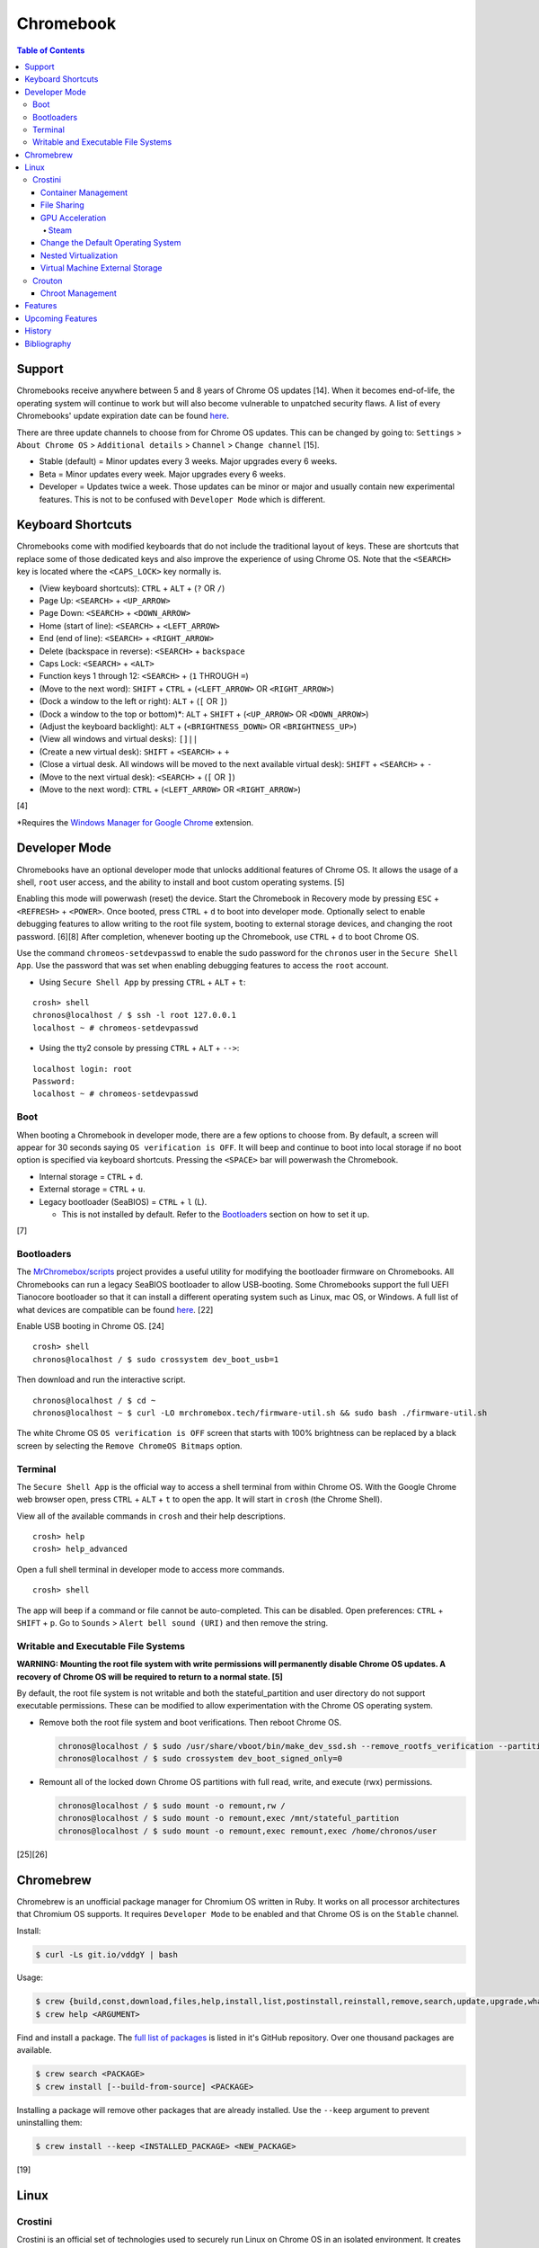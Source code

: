 Chromebook
==========

.. contents:: Table of Contents

Support
-------

Chromebooks receive anywhere between 5 and 8 years of Chrome OS updates [14]. When it becomes end-of-life, the operating system will continue to work but will also become vulnerable to unpatched security flaws. A list of every Chromebooks' update expiration date can be found `here <https://support.google.com/chrome/a/answer/6220366?hl=en>`__.

There are three update channels to choose from for Chrome OS updates. This can be changed by going to: ``Settings`` > ``About Chrome OS`` > ``Additional details`` > ``Channel`` > ``Change channel`` [15].

-  Stable (default) = Minor updates every 3 weeks. Major upgrades every 6 weeks.
-  Beta = Minor updates every week. Major upgrades every 6 weeks.
-  Developer = Updates twice a week. Those updates can be minor or major and usually contain new experimental features. This is not to be confused with ``Developer Mode`` which is different.

Keyboard Shortcuts
------------------

Chromebooks come with modified keyboards that do not include the traditional layout of keys. These are shortcuts that replace some of those dedicated keys and also improve the experience of using Chrome OS. Note that the ``<SEARCH>`` key is located where the ``<CAPS_LOCK>`` key normally is.

-  (View keyboard shortcuts): ``CTRL`` + ``ALT`` + (``?`` OR ``/``)
-  Page Up: ``<SEARCH>`` + ``<UP_ARROW>``
-  Page Down: ``<SEARCH>`` + ``<DOWN_ARROW>``
-  Home (start of line): ``<SEARCH>`` + ``<LEFT_ARROW>``
-  End (end of line): ``<SEARCH>`` + ``<RIGHT_ARROW>``
-  Delete (backspace in reverse): ``<SEARCH>`` + ``backspace``
-  Caps Lock: ``<SEARCH>`` + ``<ALT>``
-  Function keys 1 through 12: ``<SEARCH>`` + (``1`` THROUGH ``=``)
-  (Move to the next word): ``SHIFT`` + ``CTRL`` + (``<LEFT_ARROW>`` OR ``<RIGHT_ARROW>``)
-  (Dock a window to the left or right): ``ALT`` + (``[`` OR ``]``)
-  (Dock a window to the top or bottom)*: ``ALT`` + ``SHIFT`` + (``<UP_ARROW>`` OR ``<DOWN_ARROW>``)
-  (Adjust the keyboard backlight): ``ALT`` + (``<BRIGHTNESS_DOWN>`` OR ``<BRIGHTNESS_UP>``)
-  (View all windows and virtual desks): ``[]||``
-  (Create a new virtual desk): ``SHIFT`` + ``<SEARCH>`` + ``+``
-  (Close a virtual desk. All windows will be moved to the next available virtual desk): ``SHIFT`` + ``<SEARCH>`` + ``-``
-  (Move to the next virtual desk): ``<SEARCH>`` + (``[`` OR ``]``)
-  (Move to the next word): ``CTRL`` + (``<LEFT_ARROW>`` OR ``<RIGHT_ARROW>``)

[4]

\*Requires the `Windows Manager for Google Chrome <https://chrome.google.com/webstore/detail/windows-manager-for-googl/gophpkegccafhjahoijdembdkbjpiflb>`__ extension.

Developer Mode
--------------

Chromebooks have an optional developer mode that unlocks additional features of Chrome OS. It allows the usage of a shell, ``root`` user access, and the ability to install and boot custom operating systems. [5]

Enabling this mode will powerwash (reset) the device. Start the Chromebook in Recovery mode by pressing ``ESC`` + ``<REFRESH>`` + ``<POWER>``. Once booted, press ``CTRL`` + ``d`` to boot into developer mode. Optionally select to enable debugging features to allow writing to the root file system, booting to external storage devices, and changing the root password. [6][8] After completion, whenever booting up the Chromebook, use ``CTRL`` + ``d`` to boot Chrome OS.

Use the command ``chromeos-setdevpasswd`` to enable the sudo password for the ``chronos`` user in the ``Secure Shell App``. Use the password that was set when enabling debugging features to access the ``root`` account.

-  Using ``Secure Shell App`` by pressing ``CTRL`` + ``ALT`` + ``t``:

::

   crosh> shell
   chronos@localhost / $ ssh -l root 127.0.0.1
   localhost ~ # chromeos-setdevpasswd

-  Using the tty2 console by pressing ``CTRL`` + ``ALT`` + ``-->``:

::

   localhost login: root
   Password:
   localhost ~ # chromeos-setdevpasswd

Boot
~~~~

When booting a Chromebook in developer mode, there are a few options to choose from. By default, a screen will appear for 30 seconds saying ``OS verification is OFF``. It will beep and continue to boot into local storage if no boot option is specified via keyboard shortcuts. Pressing the ``<SPACE>`` bar will powerwash the Chromebook.

-  Internal storage = ``CTRL`` + ``d``.
-  External storage = ``CTRL`` + ``u``.
-  Legacy bootloader (SeaBIOS) = ``CTRL`` + ``l`` (L).

   -  This is not installed by default. Refer to the `Bootloaders <#bootloaders>`__ section on how to set it up.

[7]

Bootloaders
~~~~~~~~~~~

The `MrChromebox/scripts <https://github.com/MrChromebox/scripts>`__ project provides a useful utility for modifying the bootloader firmware on Chromebooks. All Chromebooks can run a legacy SeaBIOS bootloader to allow USB-booting. Some Chromebooks support the full UEFI Tianocore bootloader so that it can install a different operating system such as Linux, mac OS, or Windows. A full list of what devices are compatible can be found `here <https://mrchromebox.tech/#devices>`__. [22]

Enable USB booting in Chrome OS. [24]

::

   crosh> shell
   chronos@localhost / $ sudo crossystem dev_boot_usb=1

Then download and run the interactive script.

::

   chronos@localhost / $ cd ~
   chronos@localhost ~ $ curl -LO mrchromebox.tech/firmware-util.sh && sudo bash ./firmware-util.sh

The white Chrome OS ``OS verification is OFF`` screen that starts with 100% brightness can be replaced by a black screen by selecting the ``Remove ChromeOS Bitmaps`` option.

Terminal
~~~~~~~~

The ``Secure Shell App`` is the official way to access a shell terminal from within Chrome OS. With the Google Chrome web browser open, press ``CTRL`` + ``ALT`` + ``t`` to open the app. It will start in ``crosh`` (the Chrome Shell).

View all of the available commands in ``crosh`` and their help descriptions.

::

   crosh> help
   crosh> help_advanced

Open a full shell terminal in developer mode to access more commands.

::

   crosh> shell

The app will beep if a command or file cannot be auto-completed. This can be disabled. Open preferences: ``CTRL`` + ``SHIFT`` + ``p``. Go to ``Sounds`` > ``Alert bell sound (URI)`` and then remove the string.

Writable and Executable File Systems
~~~~~~~~~~~~~~~~~~~~~~~~~~~~~~~~~~~~

**WARNING: Mounting the root file system with write permissions will permanently disable Chrome OS updates. A recovery of Chrome OS will be required to return to a normal state. [5]**

By default, the root file system is not writable and both the stateful_partition and user directory do not support executable permissions. These can be modified to allow experimentation with the Chrome OS operating system.

-  Remove both the root file system and boot verifications. Then reboot Chrome OS.

   .. code-block:: sh

       chronos@localhost / $ sudo /usr/share/vboot/bin/make_dev_ssd.sh --remove_rootfs_verification --partitions 4
       chronos@localhost / $ sudo crossystem dev_boot_signed_only=0

-  Remount all of the locked down Chrome OS partitions with full read, write, and execute (rwx) permissions.

   .. code-block:: sh

      chronos@localhost / $ sudo mount -o remount,rw /
      chronos@localhost / $ sudo mount -o remount,exec /mnt/stateful_partition
      chronos@localhost / $ sudo mount -o remount,exec remount,exec /home/chronos/user

[25][26]

Chromebrew
----------

Chromebrew is an unofficial package manager for Chromium OS written in Ruby. It works on all processor architectures that Chromium OS supports. It requires ``Developer Mode`` to be enabled and that Chrome OS is on the ``Stable`` channel.

Install:

.. code-block:: sh

   $ curl -Ls git.io/vddgY | bash

Usage:

.. code-block:: sh

   $ crew {build,const,download,files,help,install,list,postinstall,reinstall,remove,search,update,upgrade,whatprovides}
   $ crew help <ARGUMENT>

Find and install a package. The `full list of packages <https://github.com/skycocker/chromebrew/tree/master/packages>`__ is listed in it's GitHub repository. Over one thousand packages are available.

.. code-block:: sh

   $ crew search <PACKAGE>
   $ crew install [--build-from-source] <PACKAGE>

Installing a package will remove other packages that are already installed. Use the ``--keep`` argument to prevent uninstalling them:

.. code-block:: sh

   $ crew install --keep <INSTALLED_PACKAGE> <NEW_PACKAGE>

[19]

Linux
-----

Crostini
~~~~~~~~

Crostini is an official set of technologies used to securely run Linux on Chrome OS in an isolated environment. It creates a minimal Chrome OS virtual machine (VM) called ``termina`` that then starts a LXC container named ``penguin``.  By default, the ``penguin`` container uses Debian 10 Buster as of Chrome OS 80. [3] It does not require developer mode.

Enable it by going into Chrome OS settings and selecting ``Linux (Beta)``. [1] A new ``Terminal`` app will appear to access the terminal of the container. Alternatively, the Chrome web browser can be used to access the terminal by going to ``chrome-untrusted://terminal/html/terminal.html``.

Container Management
^^^^^^^^^^^^^^^^^^^^

With developer mode enabled, the ``termina`` VM can be manually edited with the ``vmc`` command. It can enable GPU acceleration, enable audio capture, export/save the VM, share files, and attach USB devices. New containers can also be created.

-  Manually start and connect to the ``termina`` VM.

::

   crosh> vmc start termina
   (termina) chronos@localhost ~ $

-  Manually connect to an already running ``termina`` VM.

::

   crosh> vsh termina
   (termina) chronos@localhost ~ $

-  View all of the created containers. By default, there should only be the ``penguin`` container.

::

   (termina) chronos@localhost ~ $ lxc ls

-  A list of all LXC images can be found `here <https://us.images.linuxcontainers.org/>`__ or by running:

::

   (termina) chronos@localhost ~ $ lxc image list images:

-  Create new containers:

::

   (termina) chronos@localhost ~ $ lxc launch images:<IMAGE_NAME>/<IMAGE_VERSION>/amd64 <CONTAINER_NAME>

::

   (termina) chronos@localhost ~ $ lxc launch images:centos/8/amd64 centos8

-  Enter a container [9]:

::

   (termina) chronos@localhost ~ $ lxc exec <CONTAINER_NAME> /bin/bash
   [root@<CONTAINER_NAME> ~]# cat /etc/os-release

-  The VM can be reset by stopping, deleting, and then starting it again. If the ``termina`` VM does not exist, ``vmc`` will create it. [10]

::

   crosh> vmc stop termina
   crosh> vmc destroy termina
   crosh> vmc start termina

File Sharing
^^^^^^^^^^^^

The ``Files`` app will list ``Linux files``. That will load the visible contents of the ``/home/$USER/`` directory in the container. Directories from the Chrome OS hypervisor, such as ``Downloads``, can also be shared with the container. In the ``Files`` app, right-click on the directory and select ``Share with Linux``. It will be available in the container at ``/mnt/chromeos/MyFiles/``. [2]

GPU Acceleration
^^^^^^^^^^^^^^^^

Crostini supports OpenGL graphics hardware acceleration via the use of `Virgil 3d <https://virgil3d.github.io/>`__. This allows the passthrough of OpenGL calls from the virtual machine ``termina`` to the host system. Vulkan passthrough support is planned to be released in 2020. [11] For gaming, it is recommended to enable these flags:

-  chrome://flags#crostini-gpu-support = Enable Virgil 3d support. It is enabled by default as of Chrome OS 80 [12].
-  chrome://flags#scheduler-configuration = Enable hyper-threading on Chrome OS (if available on the processor). This will help improve the performance of games by allowing the virtual machine to use more processing power.
-  chrome://flags#exo-pointer-lock = Lock the mouse pointer to any application running in Crostini. Games that use the mouse for movement require this.

Verify that the processor count has doubled.

::

   user@penguin:~$ grep -c ^processor /proc/cpuinfo
   4

Verify that Virgil 3d is being recognized by OpenGL.

::

   user@penguin:~$ sudo apt-get install mesa-utils
   user@penguin:~$ glxinfo | grep "OpenGL renderer"
   OpenGL renderer string: virgl

Steam
'''''

Steam requires a handful of dependencies. Enable the proprietary repository to install Steam, enable 32-bit packages, and install recommended dependencies for Wine. These will be required to run native Linux games or Windows games running with Proton (Valve's forked version of Wine) [13].

::

   user@penguin~$ sudo usermod -a -G video,audio $USER
   user@penguin~$ sudo nano /etc/apt/sources.list.d/non-free.list
   deb http://deb.debian.org/debian buster main contrib non-free
   deb http://security.debian.org/ buster/updates main contrib non-free
   user@penguin~$ sudo dpkg --add-architecture i386
   user@penguin~$ sudo apt-get update
   user@penguin~$ sudo apt-get install --install-recommends wine
   user@penguin~$ sudo apt-get install libgl1-mesa-dri:i386 libgl1-mesa-glx:i386 libglapi-mesa:i386 steam

Proton uses DXVK to translate DirectX 9, 10, and 11 to Vulkan. Because there is currently no Vulkan hardware acceleration, start Steam and have it use the WineD3D translation layer for DirectX 9, 10, 11 to OpenGL.

::

   user@penguin:~$ PROTON_USE_WINED3D=1 steam

Change the Default Operating System
^^^^^^^^^^^^^^^^^^^^^^^^^^^^^^^^^^^

The default Linux container ``penguin`` can be changed to use a different operating system other than Debian. The container requires `cros-container-guest-tools <https://chromium.googlesource.com/chromiumos/containers/cros-container-guest-tools/>`__ which provides a set of tools and services for Crostini integration. Wayland is optionally required to run graphical applications.

**All**

Stop and rename the original container.

::

   crosh> vsh termina
   (termina) chronos@localhost ~ $ lxc stop penguin
   (termina) chronos@localhost ~ $ lxc rename penguin penguin-original
   (termina) chronos@localhost ~ $ lxc launch images:<IMAGE_NAME>/<IMAGE_VERSION> penguin

Create a user using the same username as the Chrome OS user (which is normally the first part of the e-mail address used to log in: ``<CHROME_OS_USER>@gmail.com``). This user should have privileged access via the use of ``sudo``.

::

   (termina) chronos@localhost ~ $ lxc exec penguin /bin/bash
   [root@penguin ~]# useradd <CHROME_OS_USER>
   [root@penguin ~]# mkdir /etc/sudoers.d/
   [root@penguin ~]# echo '<CHROME_OS_USER> ALL=(root) NOPASSWD:ALL' > /etc/sudoers.d/<CHROME_OS_USER>
   [root@penguin ~]# chmod 0440 /etc/sudoers.d/<CHROME_OS_USER>

**archlinux/current**

First install a package manager such as `yay <https://github.com/Jguer/yay>`__. This is required to install packages from the Arch Linux User Repository (AUR).

::

   [root@penguin ~]# yay -S cros-container-guest-tools-git
   [root@penguin ~]# pacman -S sudo wayland xorg-server-xwayland

[16]

**centos/8**

::

   [root@penguin ~]# dnf install epel-release sudo xorg-x11-server-Xwayland
   [root@penguin ~]# dnf install cros-guest-tools --enablerepo=epel-testing

[17]

**fedora/31**

::

   [root@penguin ~]# dnf install sudo xorg-x11-server-Xwayland
   [root@penguin ~]# dnf install cros-guest-tools sudo --enablerepo=updates-testing

[18]

**All**

Enable the required services and then restart the virtual machine to load the new ``penguin`` container integration.

::

   [root@penguin ~]# systemctl enable cros-sftp
   [root@penguin ~]# su - <CHROME_OS_USER>
   [<CHROME_OS_USER>@penguin ~]$ systemctl --user enable sommelier@0 sommelier-x@0 sommlier@1 sommelier-x@1 cros-garcon cros-pulse-config

::

   crosh> vmc stop termina
   crosh> vmc start termina

Nested Virtualization
^^^^^^^^^^^^^^^^^^^^^

As of Chrome OS 81, nested virtualization is supported in Crostini. This means that KVM accelerated QEMU virtual machines can be created. [21]

Verify that the ``termina`` virtual machine supports nested virtualization.

.. code-block:: sh

   [<CHROME_OS_USER>@penguin ~]$ cat /sys/module/kvm_intel/parameters/nested
   Y

Install the ``virt-manager`` GUI application:

.. code-block:: sh

   [<CHROME_OS_USER>@penguin ~]$ apt-get install virt-manager

The local user needs to be in the ``libvirt`` group to be able to access and manage system level virtual machines. By default, ``virt-manager`` connections through ``qemu:///system`` to provide the best performance.

.. code-block:: sh

   [<CHROME_OS_USER>@penguin ~]$ sudo usermod -a -G libvirt $(whoami)

Launch the program and then create virtual machines.

.. code-block:: sh

   [<CHROME_OS_USER>@penguin ~]$ virt-manager

Virtual Machine External Storage
^^^^^^^^^^^^^^^^^^^^^^^^^^^^^^^^

Untrusted virtual machines (only available in developer mode) can use external storage devices. [23]

View the available devices that can be used for external storage. These are the same that will appear in the ``Files`` app.

.. code-block:: sh

   chronos@localhost / $ ls -1 /media/removable/

Create a new data image for the virtual machine.

.. code-block:: sh

   crosh> vmc create-extra-disk --size=<SIZE>G --removable-media "USB Drive/<IMAGE_NAME>.img"

Start the Crostini virtual machine with the new data image. It will be available within the virtual machine as a Btrfs file system mounted at ``/mnt/external/0/``.

.. code-block:: sh

   crosh> vmc start --untrusted --extra-disk "/media/removable/USB Drive/<IMAGE_NAME>.img termina"

Crouton
~~~~~~~

Crouton allows installing Debian based operating systems into a chroot directory. It supports better integration with Chrome OS via the `crouton integration extension <https://chrome.google.com/webstore/detail/crouton-integration/gcpneefbbnfalgjniomfjknbcgkbijom>`__.

Advantages of Crouton over Crostini:

-  Complete OpenGL and Vulkan hardware-accelerated support.

    -  Virgil, used by Crostini for OpenGL acceleration, is `limited to OpenGL 4.3 <https://lwn.net/Articles/767970/>`__ and older versions. OpenGL 4.6 is the current latest version. Virgil also lacks Vulkan support.

-  Lower disk space usage.
-  No virtualization overhead.
-  Optional installation to an external storage device.
-  Chroot Linux installations can be encrypted.
-  Support for all processor architectures. Crostini only works on 64-bit Chrome OS devices.

Cons:

-  Insecure compared to Crostini. Resources are not isolated from the Chrome OS operating system.
-  Requires ``Developer Mode`` to be enabled.
-  Installs an old operating system by default (Ubuntu 16.04).

Download and install the ``crouton`` script to a location found in ``$PATH``. Alternatively, it can be executed from any user directory.

::

   crosh> shell
   chronos@localhost / $ cd ~/Downloads/
   chronos@localhost ~/Downloads $ wget https://goo.gl/fd3zc -O crouton
   chronos@localhost ~/Downloads $ sudo install -Dt /usr/local/bin -m 755 ~/Downloads/crouton

Chroot Management
^^^^^^^^^^^^^^^^^

Supported configurations:

-  Desktop environments:

   -  gnome
   -  kde
   -  lxde
   -  unity
   -  xfce

-  Operating systems:

   -  Debian
   -  Kali Linux
   -  Ubuntu

View available operating system versions that can be installed along with the types of packages than can be automatically configured. By default, Ubuntu 16.04 is installed with the XFCE desktop environment.

::

   chronos@localhost / $ crouton -r list
   chronos@localhost / $ crouton -t list

Example of creating a minimal chroot.

::

   chronos@localhost / $ sudo crouton -t core

Example of installing Debian Sid, with common features enabled, encrypting the chroot, and naming the chroot "debian_sid_crouton".

::

   chronos@localhost / $ sudo crouton -r sid -t core,audio,touch,keyboard,extension,xorg,xfce -e -n debian_sid_crouton

[20]

Features
--------

Chrome OS versions:

-  89

   -  `"Trash" in the Files app for recovering deleted files. <https://www.aboutchromebooks.com/news/chrome-os-89-adds-media-annotations-photo-filters-and-a-working-trash-can-for-chromebooks/>`__

-  88

   -  `Crostini on removable storage devices. <https://bugs.chromium.org/p/chromium/issues/detail?id=827705>`__

-  87

   -  `The PDF viewer has been completely redesigned with more features. <https://www.androidpolice.com/2020/11/18/chrome-87/>`__

-  86

   -  `HDR photo and video playback support. <https://www.aboutchromebooks.com/news/chrome-os-86-stable-channel-arrives-on-chromebooks-what-you-need-to-know/>`__

-  85

   -  `Windows virtual machine integration provided by Parallels. <https://www.parallels.com/products/desktop/chrome/>`__

-  84

   -  `Port forwarding to access network ports in Crostini from Chrome OS. <https://chromeos.dev/en/web-environment/port-forwarding>`__

-  81

   -  `Nested virtualization support inside of Crostini. <https://bugs.chromium.org/p/chromium/issues/detail?id=993253>`__

-  76

   -  `OpenGL passthrough to Crostini via Virgl. <https://www.xda-developers.com/chrome-os-76-gpu-support-linux-apps/>`__

-  75

   - `USB device passthrough of any device to Crostini. <https://www.aboutchromebooks.com/news/chrome-os-75-adds-usb-device-adb-android-support-linux-project-crostini/>`__

-  73

   -  `Initial USB device passthrough of select supported devices to Crostini. <https://www.aboutchromebooks.com/news/chrome-os-73-dev-channel-adds-google-drive-play-files-mount-in-linux-usb-device-management-and-crostini-backup-flag/>`__

-  72

   -  `USB storage passthrough to Crostini. <https://www.aboutchromebooks.com/news/chrome-os-72-dev-channel-usb-sd-card-support-project-crostini-chromebooks-android-9-pie/>`__

-  66

   -  `Linux support via Crostini. <https://www.xda-developers.com/linux-apps-chrome-os-overview-crostini/>`__

-  59

   -  `Native printer support via CUPS. <https://www.engadget.com/2017-06-10-chrome-os-native-print.html>`__

Upcoming Features
-----------------

-  `Official Steam support via a framework called Borealis. It will automatically set up an Ubuntu virtual machine tuned for gaming. <https://chromeunboxed.com/steam-games-chrome-os-chromebooks-web-install-app-manager>`__
-  `Phone Hub for integration with Android phones. <https://www.androidpolice.com/2020/12/14/this-is-phone-hub-for-chrome-os-googles-effort-to-tightly-link-android-and-chromebooks/>`__
-  `Vulkan support in Crostini. <https://bugs.chromium.org/p/chromium/issues/detail?id=996591>`__

History
-------

-  `Latest <https://github.com/ekultails/rootpages/commits/master/src/administration/chromebook.rst>`__

Bibliography
------------

1. "Running Custom Containers Under Chrome OS." Chromium OS Docs. Accessed March 2, 2020. https://chromium.googlesource.com/chromiumos/docs/+/master/containers_and_vms.md
2. "Issue 878324: Share Downloads with crostini container." Chromium Bugs. May 6, 2019. Accessed March 2, 2020. https://bugs.chromium.org/p/chromium/issues/detail?id=878324
3. "Issue 930901: crostini: support buster as the default container." Chromium Bugs. February 7, 2020. Accessed March 2, 2020. https://bugs.chromium.org/p/chromium/issues/detail?id=930901
4. "Chromebook keyboard shortcuts." Chromebook Help. Accessed March 2, 2020. https://support.google.com/chromebook/answer/183101?hl=en
5. "Developer Mode." Chromium OS Docs. Accessed March 3, 2021. https://chromium.googlesource.com/chromiumos/docs/+/master/developer_mode.md
6. "Turn on debugging features." Chromebook Help. Accessed March 4, 2020. https://support.google.com/chromebook/answer/6204310?hl=en
7. "Debug Button Shortcuts." Chromium OS Docs. Accessed March 4, 2020. https://chromium.googlesource.com/chromiumos/docs/+/master/debug_buttons.md
8. "Debugging Features." Chromium OS. Accessed March 4, 2020. https://www.chromium.org/chromium-os/how-tos-and-troubleshooting/debugging-features
9. "LXD Getting started - command line." Linux containers. Accessed March 7, 2020. https://linuxcontainers.org/lxd/getting-started-cli/
10. "Crostini Setup Guide." Reddit r/Crostini. December 27, 2018. Accessed March 7, 2020. https://www.reddit.com/r/Crostini/wiki/getstarted/crostini-setup-guide
11. "Issue 996591: Vulkan does not appear to be working in Crostini." Chromium Bugs. February 12, 2020. Accessed March 11, 2020. https://bugs.chromium.org/p/chromium/issues/detail?id=996591
12. "CHROME OS 80 MAKES GRAPHIC INTENSIVE LINUX APPS SO MUCH BETTER." Chrome Unboxed. March 10, 2020. Accessed March 11, 2020. https://chromeunboxed.com/chrome-os-80-gpu-linux-apps-enabled/
13. "How to install Steam." Reddit r/Crostini. November 2, 2018. Accessed March 11, 2020. https://www.reddit.com/r/Crostini/wiki/howto/install-steam
14. "Auto Update Policy." Google Chrome Enterprise Help. Accessed March 13, 2020. https://support.google.com/chrome/a/answer/6220366?hl=en
15. "Switch between stable, beta & dev software." Google Chrome Enterprise Help. Accessed March 13, 2020. https://support.google.com/chromebook/answer/1086915?hl=en
16. "Chrome OS devices/Crostini." Arch Linux Wiki. February 17, 2020. Accessed March 14, 2020. https://wiki.archlinux.org/index.php/Chrome_OS_devices/Crostini
17. "How to run CentOS instead of Debian." Reddit r/Crostini. October 16, 2019. Accessed March 14, 2020. https://www.reddit.com/r/Crostini/wiki/howto/run-centos-linux
18. "How to run Fedora instead of Debian." Reddit r/Crostini. December 21, 2019. Accessed March 14, 2020. https://www.reddit.com/r/Crostini/wiki/howto/run-fedora-linux
19. "skycocker/chromebrew." GitHub. March 28, 2020. Accessed March 28, 2020. https://github.com/skycocker/chromebrew
20. "dnschneid/crouton." GitHub. January 17, 2020. Accessed March 29, 2020. https://github.com/dnschneid/crouton
21. "Issue 993253: Support untrusted VMs." Chromium Bugs. January 27, 2020. Accessed May 29, 2020. https://bugs.chromium.org/p/chromium/issues/detail?id=993253
22. "ChromeOS Firmware Utility Script." MrChromebox.tech. Accessed September 5, 2020. https://mrchromebox.tech/#fwscript
23. "service.cc" vm_tools - chromiumos/platform2 - Git at Google. November 14, 2020. Accessed December 5, 2020. https://chromium.googlesource.com/chromiumos/platform2/+/master/vm_tools/concierge/service.cc
24. "How to Enable USB Booting on Chromebook." wikiHow. November 30, 2020. Accessed February 25, 2021. https://www.wikihow.com/Enable-USB-Booting-on-Chromebook
25. "Remove RootFS Verification & make Read/Write." Cr-48ite. January 4, 2012. Accessed Feburary 28, 2021. https://sites.google.com/site/cr48ite/getting-technical/remove-rootfs-verification-make-read-write
26. "Chromebook writable root." Way of the nix's - Computer Security & Full Stack Development. Accessed February 28, 2021. https://xn--1ca.se/chromebook-writable-root/
